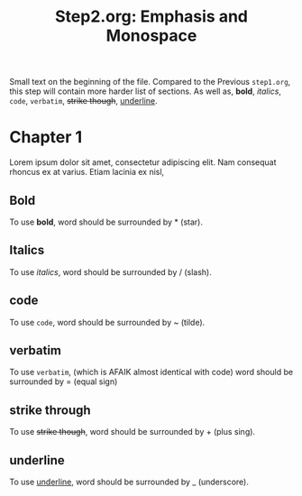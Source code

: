 #+title: Step2.org: Emphasis and Monospace

Small text on the beginning of the file.
Compared to the Previous ~step1.org~,
this step will contain more harder list of sections.
As well as, *bold*, /italics/, ~code~, =verbatim=, +strike though+, _underline_.


* Chapter 1

Lorem ipsum dolor sit amet, consectetur adipiscing elit.
Nam consequat rhoncus ex at varius. Etiam lacinia ex nisl,

** Bold

To use *bold*, word should be surrounded by * (star).

** Italics

To use /italics/, word should be surrounded by / (slash).

** code

To use ~code~, word should be surrounded by ~ (tilde).

** verbatim

To use =verbatim=, (which is AFAIK almost identical with code) word should be surrounded by = (equal sign)

** strike through

To use +strike though+, word should be surrounded by + (plus sing).

** underline

To use _underline_, word should be surrounded by _ (underscore).
